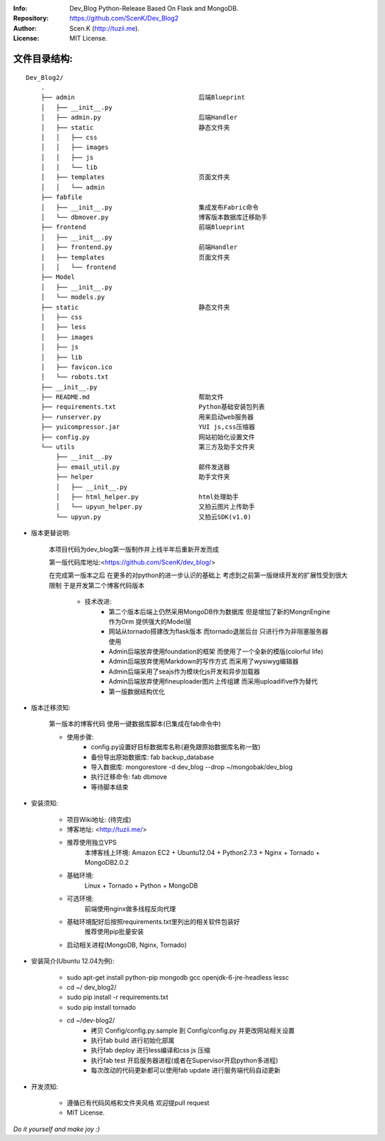:Info: Dev_Blog Python-Release Based On Flask and MongoDB.
:Repository: https://github.com/ScenK/Dev_Blog2
:Author: Scen.K (http://tuzii.me).
:License: MIT License.

文件目录结构:
---------
::

    Dev_Blog2/
        .
        ├── admin                                 后端Blueprint
        │   ├── __init__.py
        │   ├── admin.py                          后端Handler
        │   ├── static                            静态文件夹
        │   │   ├── css
        │   │   ├── images
        │   │   ├── js
        │   │   └── lib
        │   ├── templates                         页面文件夹
        │   │   └── admin
        ├── fabfile
        │   ├── __init__.py                       集成发布Fabric命令
        │   └── dbmover.py                        博客版本数据库迁移助手
        ├── frontend                              前端Blueprint
        │   ├── __init__.py
        │   ├── frontend.py                       前端Handler
        │   ├── templates                         页面文件夹
        │   │   └── frontend
        ├── Model
        │   ├── __init__.py
        │   └── models.py
        ├── static                                静态文件夹
        │   ├── css
        │   ├── less
        │   ├── images
        │   ├── js
        │   ├── lib
        │   ├── favicon.ico
        │   └── robots.txt
        ├── __init__.py
        ├── README.md                             帮助文件
        ├── requirements.txt                      Python基础安装包列表
        ├── runserver.py                          用来启动web服务器
        ├── yuicompressor.jar                     YUI js,css压缩器
        ├── config.py                             网站初始化设置文件
        └── utils                                 第三方及助手文件夹
            ├── __init__.py
            ├── email_util.py                     邮件发送器
            ├── helper                            助手文件夹
            │   ├── __init__.py
            │   ├── html_helper.py                html处理助手
            │   └── upyun_helper.py               又拍云图片上传助手
            └── upyun.py                          又拍云SDK(v1.0)



+ 版本更替说明:

   本项目代码为dev_blog第一版制作并上线半年后重新开发而成

   第一版代码库地址:<https://github.com/ScenK/dev_blog/>

   在完成第一版本之后 在更多的对python的进一步认识的基础上 考虑到之前第一版继续开发的扩展性受到很大限制 于是开发第二个博客代码版本

    * 技术改进:
       - 第二个版本后端上仍然采用MongoDB作为数据库 但是增加了新的MongnEngine作为Orm 提供强大的Model层
       - 网站从tornado搭建改为flask版本 而tornado退居后台 只进行作为非阻塞服务器使用
       - Admin后端放弃使用foundation的框架 而使用了一个全新的模版(colorful life)
       - Admin后端放弃使用Markdown的写作方式 而采用了wysiwyg编辑器
       - Admin后端采用了seajs作为模块化js开发和异步加载器
       - Admin后端放弃使用fineuploader图片上传组建 而采用uploadifive作为替代
       - 第一版数据结构优化

+ 版本迁移须知:

    第一版本的博客代码 使用一键数据库脚本(已集成在fab命令中)
    
    * 使用步骤:
       - config.py设置好目标数据库名称(避免跟原始数据库名称一致)
       - 备份导出原始数据库: fab backup_database
       - 导入数据库: mongorestore -d dev_blog --drop ~/mongobak/dev_blog
       - 执行迁移命令: fab dbmove
       - 等待脚本结束

+ 安装须知:

    * 项目Wiki地址: (待完成)
    * 博客地址: <http://tuzii.me/>
    * 推荐使用独立VPS
        本博客线上环境: Amazon EC2 + Ubuntu12.04 + Python2.7.3 + Nginx + Tornado + MongoDB2.0.2
    * 基础环境:
        Linux + Tornado + Python + MongoDB
    * 可选环境:
        前端使用nginx做多线程反向代理
    * 基础环境配好后按照requirements.txt里列出的相关软件包装好
        推荐使用pip批量安装
    * 启动相关进程(MongoDB, Nginx, Tornado)

+ 安装简介(Ubuntu 12.04为例):

    * sudo apt-get install python-pip mongodb gcc openjdk-6-jre-headless lessc
    * cd ~/ dev_blog2/
    * sudo pip install -r requirements.txt
    * sudo pip install tornado
    * cd ~/dev-blog2/
        - 拷贝 Config/config.py.sample 到 Config/config.py 并更改网站相关设置
        - 执行fab build 进行初始化部属
        - 执行fab deploy 进行less编译和css js 压缩
        - 执行fab test 开启服务器进程(或者在Supervisor开启python多进程)
        - 每次改动的代码更新都可以使用fab update 进行服务端代码自动更新

+ 开发须知:

    * 遵循已有代码风格和文件夹风格 欢迎提pull request
    * MIT License.

*Do it yourself and make joy :)*

